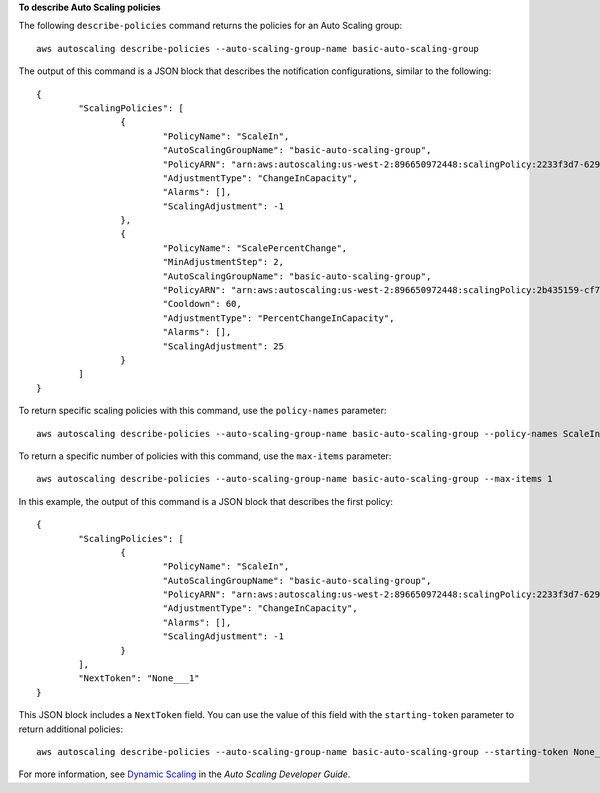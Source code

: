 **To describe Auto Scaling policies**

The following ``describe-policies`` command returns the policies for an Auto Scaling group::

	aws autoscaling describe-policies --auto-scaling-group-name basic-auto-scaling-group 
	
The output of this command is a JSON block that describes the notification configurations, similar to the following::

	{
		"ScalingPolicies": [
			{
				"PolicyName": "ScaleIn",
				"AutoScalingGroupName": "basic-auto-scaling-group",
				"PolicyARN": "arn:aws:autoscaling:us-west-2:896650972448:scalingPolicy:2233f3d7-6290-403b-b632-93c553560106:autoScalingGroupName/basic-auto-scaling-group:policyName/ScaleIn",
				"AdjustmentType": "ChangeInCapacity",
				"Alarms": [],
				"ScalingAdjustment": -1
			},
			{
				"PolicyName": "ScalePercentChange",
				"MinAdjustmentStep": 2,
				"AutoScalingGroupName": "basic-auto-scaling-group",
				"PolicyARN": "arn:aws:autoscaling:us-west-2:896650972448:scalingPolicy:2b435159-cf77-4e89-8c0e-d63b497baad7:autoScalingGroupName/basic-auto-scaling-group:policyName/ScalePercentChange",
				"Cooldown": 60,
				"AdjustmentType": "PercentChangeInCapacity",
				"Alarms": [],
				"ScalingAdjustment": 25
			}
		]
	}

To return specific scaling policies with this command, use the ``policy-names`` parameter::

	aws autoscaling describe-policies --auto-scaling-group-name basic-auto-scaling-group --policy-names ScaleIn
	
To return a specific number of policies with this command, use the ``max-items`` parameter::

	aws autoscaling describe-policies --auto-scaling-group-name basic-auto-scaling-group --max-items 1
	
In this example, the output of this command is a JSON block that describes the first policy::

	{
		"ScalingPolicies": [
			{
				"PolicyName": "ScaleIn",
				"AutoScalingGroupName": "basic-auto-scaling-group",
				"PolicyARN": "arn:aws:autoscaling:us-west-2:896650972448:scalingPolicy:2233f3d7-6290-403b-b632-93c553560106:autoScalingGroupName/basic-auto-scaling-group:policyName/ScaleIn",
				"AdjustmentType": "ChangeInCapacity",
				"Alarms": [],
				"ScalingAdjustment": -1
			}
		],
		"NextToken": "None___1"
	}
	
This JSON block includes a ``NextToken`` field. You can use the value of this field with the ``starting-token`` parameter to return additional policies::

    aws autoscaling describe-policies --auto-scaling-group-name basic-auto-scaling-group --starting-token None___1

For more information, see `Dynamic Scaling`_ in the *Auto Scaling Developer Guide*.

.. _`Dynamic Scaling`: http://docs.aws.amazon.com/AutoScaling/latest/DeveloperGuide/as-scale-based-on-demand.html